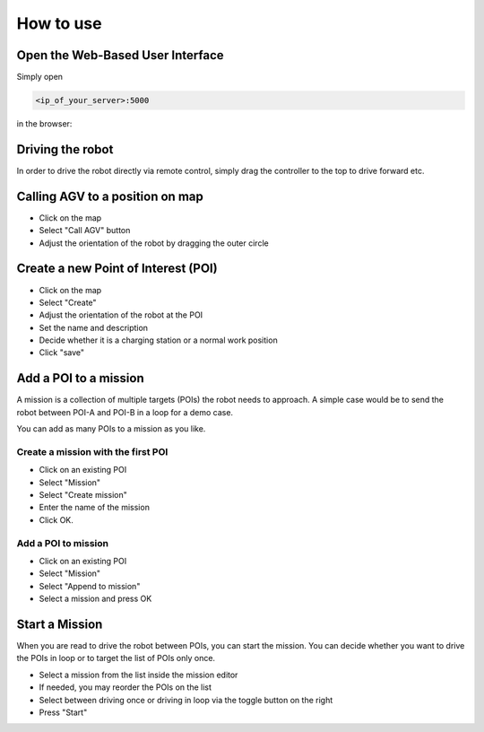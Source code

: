 How to use
#################


Open the Web-Based User Interface
------------------------------------

Simply open 

.. code-block:: Bash

	<ip_of_your_server>:5000


in the browser:

.. image:: _static/images/overview.png


Driving the robot
-----------------------

In order to drive the robot directly via remote control, simply drag the controller to the top to drive forward etc.

.. image:: _static/images/usage/nipple.gif



Calling AGV to a position on map
---------------------------------

* Click on the map
* Select "Call AGV" button
* Adjust the orientation of the robot by dragging the outer circle

.. image:: _static/images/usage/call_agv.gif





Create a new Point of Interest (POI)
--------------------------------------

* Click on the map
* Select "Create"
* Adjust the orientation of the robot at the POI
* Set the name and description
* Decide whether it is a charging station or a normal work position
* Click "save"

.. image:: _static/images/usage/new_poi.gif



Add a POI to a mission
----------------------------
A mission is a collection of multiple targets (POIs) the robot needs to approach. A simple case would be to send the robot between POI-A and POI-B in a loop for a demo case. 

You can add as many POIs to a mission as you like.

Create a mission with the first POI
^^^^^^^^^^^^^^^^^^^^^^^^^^^^^^^^^^^^^

* Click on an existing POI
* Select "Mission"
* Select "Create mission"
* Enter the name of the mission
* Click OK.

.. image:: _static/images/usage/new_mission.gif


Add a POI to mission
^^^^^^^^^^^^^^^^^^^^^^^^^^^^^^^^^^^^^

* Click on an existing POI
* Select "Mission"
* Select "Append to mission"
* Select a mission and press OK

.. image:: _static/images/usage/append_mission.gif


Start a Mission
--------------------
When you are read to drive the robot between POIs, you can start the mission.
You can decide whether you want to drive the POIs in loop or to target the list of POIs only once.

* Select a mission from the list inside the mission editor
* If needed, you may reorder the POIs on the list
* Select between driving once or driving in loop via the toggle button on the right
* Press "Start"


.. image:: _static/images/usage/start_mission.gif